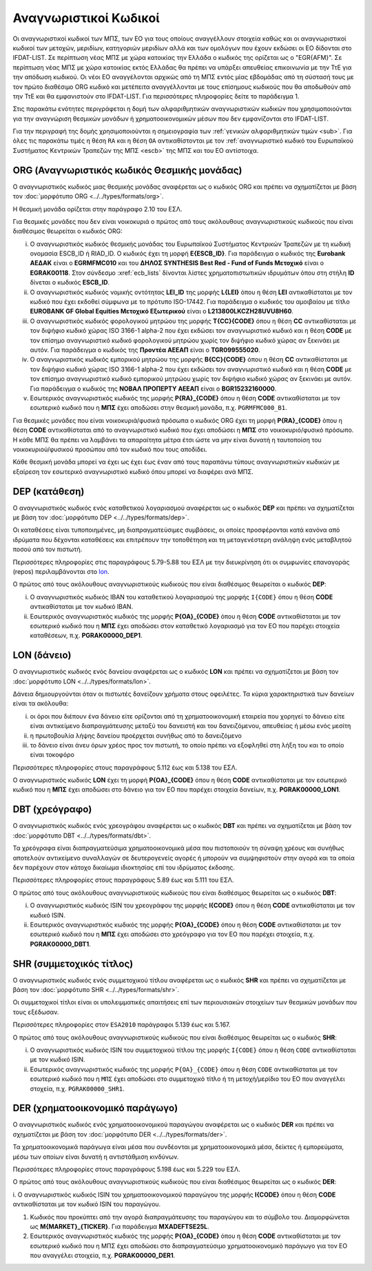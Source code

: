 Αναγνωριστικοί Kωδικοί
======================

Οι αναγνωριστικοί κωδικοί των ΜΠΣ, των ΕΟ για τους οποίους αναγγέλλουν στοιχεία
καθώς και οι αναγνωριστικοί κωδικοί των μετοχών, μεριδίων, κατηγοριών μεριδίων
αλλά και των ομολόγων που έχουν εκδώσει οι ΕΟ δίδονται στο IFDAT-LIST.  Σε
περίπτωση νέας ΜΠΣ με χώρα κατοικίας την Ελλάδα ο κωδικός της ορίζεται ως ο
"EGR{AFM}". Σε περίπτωση νέας ΜΠΣ με χώρα κατοικίας εκτός Ελλάδας θα πρέπει να
υπάρξει απευθείας επικοινωνία με την ΤτΕ για την απόδωση κωδικού. Οι νέοι ΕΟ
αναγγέλονται αρχικώς από τη ΜΠΣ εντός μίας εβδομάδας από τη σύστασή τους με τον
πρώτο διαθέσιμο ORG κωδικό και μετέπειτα αναγγέλλονται με τους επίσημους
κωδικούς που θα αποδωθούν από την ΤτΕ και θα εμφανιστούν στο IFDAT-LIST.  Για
περισσότερες πληροφορίες δείτε το παράδειγμα 1.

Στις παρακάτω ενότητες περιγράφεται η δομή των αλφαριθμητικών αναγνωριστικών
κωδικών που χρησιμοποιούνται για την αναγνώριση θεσμικών μονάδων ή
χρηματοοικονομικών μέσων που δεν εμφανίζονται στο IFDAT-LIST.

Για την περιγραφή της δομής χρησιμοποιούνται η σημειογραφία των :ref:`γενικών
αλφαριθμητικών τιμών <sub>`.  Για όλες τις παρακάτω τιμές η θέση ``RA`` και η θέση ``OA`` 
αντικαθίστονται με τον :ref:`αναγνωριστικό κωδικό του Ευρωπαϊκού Συστήματος
Κεντρικών Τραπεζών της ΜΠΣ <escb>` της ΜΠΣ και του ΕΟ αντίστοιχα.


.. _org:


ORG (Αναγνωριστικός κωδικός Θεσμικής μονάδας)
---------------------------------------------

Ο αναγνωριστικός κωδικός μιας θεσμικής μονάδας αναφέρεται ως ο κωδικός
ORG και πρέπει να σχηματίζεται με βάση τον :doc:`μορφότυπο ORG <../../types/formats/org>`.

Η θεσμική μονάδα ορίζεται στην παράγραφο 2.10 του ΕΣΛ.

Για θεσμικές μονάδες που δεν είναι νοικοκυριά ο πρώτος από τους ακόλουθους
αναγνωριστικούς κωδικούς που είναι διαθέσιμος θεωρείται ο κωδικός ORG:


.. _escb:

i. Ο αναγνωριστικός κωδικός θεσμικής μονάδας του Ευρωπαϊκού Συστήματος
   Κεντρικών Τραπεζών με τη κωδική ονομασία ESCB_ID ή RIAD_ID. 
   Ο κωδικός έχει τη μορφή **E{ESCB_ID}**.  Για
   παράδειγμα o κωδικός της **Eurobank ΑΕΔΑΚ** είναι ο **EGRMFMC010** και του
   **ΔΗΛΟΣ SYNTHESIS Best Red - Fund of Funds Μετοχικό** είναι ο
   **EGRAK00118**.  Στον σύνδεσμο :xref:`ecb_lists` δίνονται λίστες 
   χρηματοπιστωτικών ιδρυμάτων όπου στη στήλη **ID** δίνεται ο κωδικός
   **ESCB_ID**.

#. Ο αναγνωριστικός κωδικός νομικής οντότητας **LEI_ID** της  μορφής
   **L{LEI}** όπου η θέση **LEI** αντικαθίσταται με τον κωδικό που έχει
   εκδοθεί σύμφωνα με το πρότυπο ISO-17442.  Για παράδειγμα ο κωδικός του
   αμοιβαίου με τίτλο **EUROBANK GF Global Equities Μετοχικό Εξωτερικού** είναι
   ο **L213800LKCZH28UVU8H60**.

#. Ο αναγνωριστικός κωδικός φορολογικού μητρώου της μορφής
   **T{CC}{CODE}** όπου η θέση **CC** αντικαθίσταται με τον διψήφιο κωδικό
   χώρας ISO 3166-1 alpha-2 που έχει εκδώσει τον αναγνωριστικό κωδικό και η
   θέση **CODE** με τον επίσημο αναγνωριστικό κωδικό φορολογικού μητρώου
   χωρίς τον διψήφιο κωδικό χώρας αν ξεκινάει με αυτόν.  Για παράδειγμα ο
   κωδικός της **Προντέα ΑΕΕΑΠ** είναι ο **TGR099555020**.

#. Ο αναγνωριστικός κωδικός εμπορικού μητρώου της μορφής **Β{CC}{CODE}**
   όπου η θέση **CC** αντικαθίσταται με τον διψήφιο κωδικό χώρας ISO 3166-1
   alpha-2 που έχει εκδώσει τον αναγνωριστικό κωδικό και η θέση **CODE** με
   τον επίσημο αναγνωριστικό κωδικό εμπορικού μητρώου χωρίς τον διψήφιο
   κωδικό χώρας αν ξεκινάει με αυτόν.  Για παράδειγμα ο κωδικός της **ΝΟΒΑΛ
   ΠΡΟΠΕΡΤΥ ΑΕΕΑΠ** είναι ο **BGR15232160000**.

#. Εσωτερικός αναγνωριστικός κωδικός της μορφής **P{RA}_{CODE}** όπου η
   θέση **CODE** αντικαθίσταται με τον εσωτερικό κωδικό που η **ΜΠΣ** έχει
   αποδώσει στην θεσμική μονάδα, π.χ. ``PGRMFMC000_B1``.

Για θεσμικές μονάδες που είναι νοικοκυριά/φυσικά πρόσωπα ο κωδικός ORG έχει τη μορφή
**P{RA}_{CODE}** όπου η θέση **CODE** αντικαθίσταται από το αναγνωριστικό
κωδικό που έχει αποδώσει η **ΜΠΣ** στο νοικοκυριό/φυσικό πρόσωπο.  Η κάθε ΜΠΣ
θα πρέπει να λαμβάνει τα απαραίτητα μέτρα έτσι ώστε να μην είναι δυνατή η ταυτοποίση του
νοικοκυριού/φυσικού προσώπου από τον κωδικό που τους αποδίδει.

Κάθε θεσμική μονάδα μπορεί να έχει ως έχει έως έναν από τους παραπάνω τύπους
αναγνωριστικών κωδικών με εξαίρεση τον εσωτερικό αναγνωριστικό κωδικό όπου
μπορεί να διαφέρει ανά ΜΠΣ. 


.. _dep:


DEP (κατάθεση)
--------------

Ο αναγνωριστικός κωδικός ενός καταθετικού λογαριασμού αναφέρεται ως ο κωδικός
**DEP** και πρέπει να σχηματίζεται με βάση τον :doc:`μορφότυπο DEP
<../../types/formats/dep>`.

Οι καταθέσεις είναι τυποποιημένες, μη διαπραγματεύσιμες συμβάσεις, οι οποίες
προσφέρονται κατά κανόνα από ιδρύματα που δέχονται καταθέσεις και επιτρέπουν
την τοποθέτηση και τη μεταγενέστερη ανάληψη ενός μεταβλητού ποσού από τον
πιστωτή.

Περισσότερες πληροφορίες στις παραγράφους 5.79-5.88 του ΕΣΛ με την
διευκρίνηση ότι οι συμφωνίες επαναγοράς (repos) περιλαμβάνονται στο lon_.

Ο πρώτος από τους ακόλουθους αναγνωριστικούς κωδικούς που είναι διαθέσιμος
θεωρείται ο κωδικός **DEP**:

i. Ο αναγνωριστικός κωδικός IBAN του καταθετικού λογαριασμού της μορφής ``Ι{CODE}``
   όπου η θέση **CODE** αντικαθίσταται με τον κωδικό IBAN.

#. Εσωτερικός αναγνωριστικός κωδικός της μορφής **P{ΟΑ}_{CODE}** όπου η θέση
   **CODE** αντικαθίσταται με τον εσωτερικό κωδικό που η **ΜΠΣ** έχει αποδώσει
   στον καταθετικό λογαριασμό για τον ΕΟ που παρέχει στοιχεία καταθέσεων, π.χ.
   **PGRΑΚ00000_DEP1**.

.. _lon:


LON (δάνειο)
---------------
Ο αναγνωριστικός κωδικός ενός δανείου αναφέρεται ως ο κωδικός **LON** και
πρέπει να σχηματίζεται με βάση τον :doc:`μορφότυπο LON
<../../types/formats/lon>`.

Δάνεια δημιουργούνται όταν οι πιστωτές δανείζουν χρήματα στους οφειλέτες.  Τα
κύρια χαρακτηριστικά των δανείων είναι τα ακόλουθα:

i) οι όροι που διέπουν ένα δάνειο είτε ορίζονται από τη χρηματοοικονομική
   εταιρεία που χορηγεί το δάνειο είτε είναι αντικείμενο διαπραγμάτευσης μεταξύ
   του δανειστή και του δανειζόμενου, απευθείας ή μέσω ενός μεσίτη

#) η πρωτοβουλία λήψης δανείου προέρχεται συνήθως από το δανειζόμενο

#) το δάνειο είναι άνευ όρων χρέος προς τον πιστωτή, το οποίο πρέπει να
   εξοφληθεί στη λήξη του και το οποίο είναι τοκοφόρο

Περισσότερες πληροφορίες στους παραγράφους 5.112 έως και 5.138 του ΕΣΛ.

Ο αναγνωριστικός κωδικός **LON** έχει τη μορφή **P{ΟA}_{CODE}** όπου η θέση
**CODE** αντικαθίσταται με τον εσωτερικό κωδικό που η **ΜΠΣ** έχει αποδώσει στο
δάνειο για τον ΕΟ που παρέχει στοιχεία δανείων, π.χ. **PGRΑΚ00000_LON1**.

.. _dbt:


DBT (χρεόγραφο)
---------------

Ο αναγνωριστικός κωδικός ενός χρεογράφου αναφέρεται ως ο κωδικός **DBT** και
πρέπει να σχηματίζεται με βάση τον :doc:`μορφότυπο DBT
<../../types/formats/dbt>`.

Τα χρεόγραφα είναι διαπραγματεύσιμα χρηματοοικονομικά μέσα που πιστοποιούν τη
σύναψη χρέους και συνήθως αποτελούν αντικείμενο συναλλαγών σε δευτερογενείς
αγορές ή μπορούν να συμψηφιστούν στην αγορά και τα οποία δεν παρέχουν στον
κάτοχο δικαίωμα ιδιοκτησίας επί του ιδρύματος έκδοσης.

Περισσότερες πληροφορίες στους παραγράφους 5.89 έως και 5.111 του ΕΣΛ.

Ο πρώτος από τους ακόλουθους αναγνωριστικούς κωδικούς που είναι διαθέσιμος
θεωρείται ως ο κωδικός **DBT**:

i. Ο αναγνωριστικός κωδικός ISIN του χρεογράφου της μορφής **I{CODE}** όπου η
   θέση **CODE** αντικαθίσταται με τον κωδικό ISIN.

#. Εσωτερικός αναγνωριστικός κωδικός της μορφής **P{ΟA}_{CODE}** όπου η θέση
   **CODE** αντικαθίσταται με τον εσωτερικό κωδικό που η **ΜΠΣ** έχει αποδώσει
   στο χρεόγραφο για τον ΕΟ που παρέχει στοιχεία, π.χ. **PGRΑΚ00000_DBT1**.

.. _shr:


SHR (συμμετοχικός τίτλος)
-------------------------

Ο αναγνωριστικός κωδικός ενός συμμετοχικού τίτλου αναφέρεται ως ο κωδικός
**SHR** και πρέπει να σχηματίζεται με βάση τον :doc:`μορφότυπο SHR
<../../types/formats/shr>`.

Οι συμμετοχικοί τίτλοι είναι οι υπολειμματικές απαιτήσεις επί των περιουσιακών
στοιχείων των θεσμικών μονάδων που τους εξέδωσαν.

Περισσότερες πληροφορίες στον ``ESA2010`` παράγραφοι 5.139 έως και 5.167.

Ο πρώτος από τους ακόλουθους αναγνωριστικούς κωδικούς που είναι διαθέσιμος
θεωρείται ως ο κωδικός **SHR**:

i. Ο αναγνωριστικός κωδικός ISIN του συμμετοχικού τίτλου της μορφής ``I{CODE}`` όπου η θέση ``CODE`` αντικαθίσταται με τον κωδικό ISIN.

#. Εσωτερικός αναγνωριστικός κωδικός της μορφής ``P{ΟΑ}_{CODE}`` όπου η θέση
   ``CODE`` αντικαθίσταται με τον εσωτερικό κωδικό που η ``ΜΠΣ`` έχει αποδώσει
   στο συμμετοχικό τίτλο ή τη μετοχή/μερίδιο του  ΕΟ που αναγγέλει στοχεία, π.χ.
   ``PGRΑΚ00000_SHR1``.

.. _der:


DER (χρηματοοικονομικό παράγωγο)
--------------------------------

Ο αναγνωριστικός κωδικός ενός χρηματοοικονομικού παραγώγου
αναφέρεται ως ο κωδικός **DER** και πρέπει να σχηματίζεται με βάση τον
:doc:`μορφότυπο DER <../../types/formats/der>`.

Τα χρηματοοικονομικά παράγωγα είναι μέσα που συνδέονται με χρηματοοικονομικά
μέσα, δείκτες ή εμπορεύματα, μέσω των οποίων είναι δυνατή η αντιστάθμιση
κινδύνων.

Περισσότερες πληροφορίες στους παραγράφους 5.198 έως και 5.229 του ΕΣΛ.

Ο πρώτος από τους ακόλουθους αναγνωριστικούς κωδικούς που είναι διαθέσιμος
θεωρείται ως ο κωδικός **DER**:

i. Ο αναγνωριστικός κωδικός ISIN του χρηματοοικονομικού
παραγώγου της μορφής **I{CODE}** όπου η θέση **CODE** αντικαθίσταται με τον
κωδικό ISIN του παραγώγου.

#. Κωδικός που προκύπτει από την αγορά διαπραγμάτευσης του παραγώγου και το
   σύμβολο του.  Διαμορφώνεται ως **Μ{MARKET}_{TICKER}**.  Για παράδειγμα
   **ΜXADEFTSE25L**.

#. Εσωτερικός αναγνωριστικός κωδικός της μορφής **P{OA}_{CODE}** όπου η θέση
   **CODE** αντικαθίσταται με τον εσωτερικό κωδικό που η ΜΠΣ  έχει αποδώσει στο
   διαπραγματεύσιμο χρηματοοικονομικό παράγωγο για τον ΕΟ που αναγγέλει
   στοιχεία, π.χ. **PGRAK00000_DER1**.
